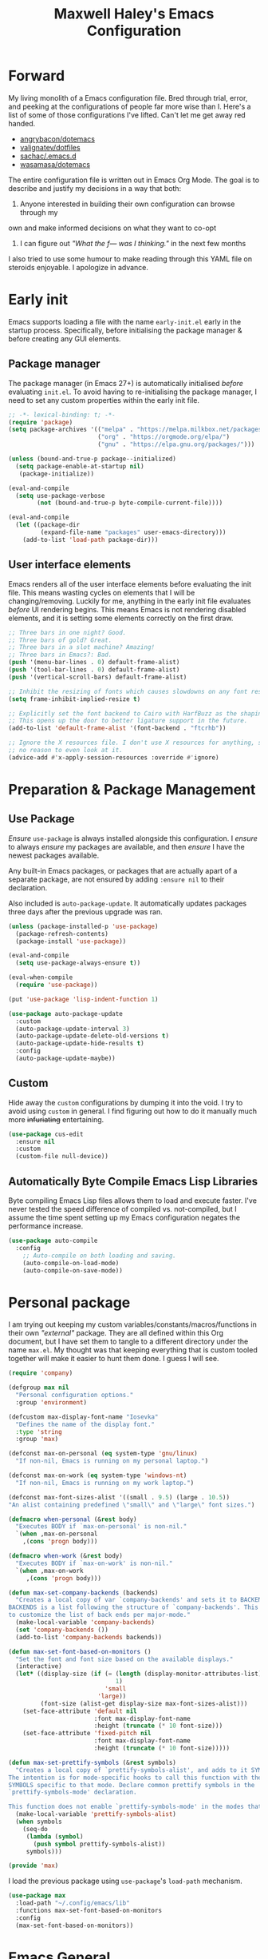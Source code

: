#+TITLE: Maxwell Haley's Emacs Configuration
#+OPTIONS: toc:4 h:4
#+STARTUP: showeverything
#+PROPERTY: header-args:emacs-lisp :tangle yes
#  LocalWords:  Leuven Flycheck modeline keybinds Cliplink ido minibuffer GC ui
#  LocalWords:  iBuffer Dired Magit ELPA MELPA Keybinds Keybind SPC SCP UTF CLI
#  LocalWords:  emacs modeline paren pinky dired magit Magit's LaTeX Flyspell
#  LocalWords:  flyspell lang lsp flycheck imenu ibuffer Avy linter Yasnippet
#  LocalWords:  backend Writegood actioned actioning init Linum GUIs Git's
#  LocalWords:  shatteringly

* Forward
My living monolith of a Emacs configuration file. Bred through trial, error, and
peeking at the configurations of people far more wise than I. Here's a list of
some of those configurations I've lifted. Can't let me get away red handed.

- [[https://github.com/angrybacon/dotemacs][angrybacon/dotemacs]]
- [[https://github.com/valignatev/dotfiles][valignatev/dotfiles]]
- [[https://github.com/sachac/.emacs.d][sachac/.emacs.d]]
- [[https://github.com/wasamasa/dotemacs][wasamasa/dotemacs]]

The entire configuration file is written out in Emacs Org Mode. The goal is to
describe and justify my decisions in a way that both:

1. Anyone interested in building their own configuration can browse through my
own and make informed decisions on what they want to co-opt
2. I can figure out /"What the f--- was I thinking."/ in the next few months

I also tried to use some humour to make reading through this YAML file on
steroids enjoyable. I apologize in advance.

* Early init
Emacs supports loading a file with the name ~early-init.el~ early in the startup
process. Specifically, before initialising the package manager & before creating
any GUI elements.

** Package manager
The package manager (in Emacs 27+) is automatically initialised /before/
evaluating ~init.el~. To avoid having to re-initialising the package manager, I
need to set any custom properties within the early init file.

#+BEGIN_SRC emacs-lisp :tangle early-init.el
  ;; -*- lexical-binding: t; -*-
  (require 'package)
  (setq package-archives '(("melpa" . "https://melpa.milkbox.net/packages/")
                           ("org" . "https://orgmode.org/elpa/")
                           ("gnu" . "https://elpa.gnu.org/packages/")))

  (unless (bound-and-true-p package--initialized)
    (setq package-enable-at-startup nil)
     (package-initialize))

  (eval-and-compile
    (setq use-package-verbose
          (not (bound-and-true-p byte-compile-current-file))))

  (eval-and-compile
    (let ((package-dir
           (expand-file-name "packages" user-emacs-directory)))
      (add-to-list 'load-path package-dir)))
#+END_SRC

** User interface elements
Emacs renders all of the user interface elements before evaluating the init
file. This means wasting cycles on elements that I will be changing/removing.
Luckily for me, anything in the early init file evaluates /before/ UI rendering
begins. This means Emacs is not rendering disabled elements, and it is setting
some elements correctly on the first draw.

#+BEGIN_SRC emacs-lisp :tangle early-init.el
  ;; Three bars in one night? Good.
  ;; Three bars of gold? Great.
  ;; Three bars in a slot machine? Amazing!
  ;; Three bars in Emacs?: Bad.
  (push '(menu-bar-lines . 0) default-frame-alist)
  (push '(tool-bar-lines . 0) default-frame-alist)
  (push '(vertical-scroll-bars) default-frame-alist)

  ;; Inhibit the resizing of fonts which causes slowdowns on any font resizing.
  (setq frame-inhibit-implied-resize t)

  ;; Explicitly set the font backend to Cairo with HarfBuzz as the shaping engine.
  ;; This opens up the door to better ligature support in the future.
  (add-to-list 'default-frame-alist '(font-backend . "ftcrhb"))

  ;; Ignore the X resources file. I don't use X resources for anything, so there's
  ;; no reason to even look at it.
  (advice-add #'x-apply-session-resources :override #'ignore)
#+END_SRC

* Preparation & Package Management
** Use Package
/Ensure/ ~use-package~ is always installed alongside this configuration. I
/ensure/ to always /ensure/ my packages are available, and then /ensure/ I have
the newest packages available.

Any built-in Emacs packages, or packages that are actually apart of a separate
package, are not ensured by adding ~:ensure nil~ to their declaration.

Also included is ~auto-package-update~. It automatically updates packages three
days after the previous upgrade was ran.

#+BEGIN_SRC emacs-lisp
  (unless (package-installed-p 'use-package)
    (package-refresh-contents)
    (package-install 'use-package))

  (eval-and-compile
    (setq use-package-always-ensure t))

  (eval-when-compile
    (require 'use-package))

  (put 'use-package 'lisp-indent-function 1)

  (use-package auto-package-update
    :custom
    (auto-package-update-interval 3)
    (auto-package-update-delete-old-versions t)
    (auto-package-update-hide-results t)
    :config
    (auto-package-update-maybe))
#+END_SRC

** Custom
Hide away the ~custom~ configurations by dumping it into the void. I try to
avoid using ~custom~ in general. I find figuring out how to do it manually much
more +infuriating+ entertaining.

#+BEGIN_SRC emacs-lisp
  (use-package cus-edit
    :ensure nil
    :custom
    (custom-file null-device))
#+END_SRC

** Automatically Byte Compile Emacs Lisp Libraries
Byte compiling Emacs Lisp files allows them to load and execute faster. I've
never tested the speed difference of compiled vs. not-compiled, but I assume the
time spent setting up my Emacs configuration negates the performance increase.

#+BEGIN_SRC emacs-lisp
  (use-package auto-compile
    :config
      ;; Auto-compile on both loading and saving.
      (auto-compile-on-load-mode)
      (auto-compile-on-save-mode))
#+END_SRC

* Personal package
I am trying out keeping my custom variables/constants/macros/functions in their
own /"external"/ package. They are all defined within this Org document, but I
have set them to tangle to a different directory under the name ~max.el~. My
thought was that keeping everything that is custom tooled together will make it
easier to hunt them done. I guess I will see.

#+BEGIN_SRC emacs-lisp :tangle lib/max.el :mkdirp yes
  (require 'company)

  (defgroup max nil
    "Personal configuration options."
    :group 'environment)

  (defcustom max-display-font-name "Iosevka"
    "Defines the name of the display font."
    :type 'string
    :group 'max)

  (defconst max-on-personal (eq system-type 'gnu/linux)
    "If non-nil, Emacs is running on my personal laptop.")

  (defconst max-on-work (eq system-type 'windows-nt)
    "If non-nil, Emacs is running on my work laptop.")

  (defconst max-font-sizes-alist '((small . 9.5) (large . 10.5))
  "An alist containing predefined \"small\" and \"large\" font sizes.")

  (defmacro when-personal (&rest body)
    "Executes BODY if `max-on-personal' is non-nil."
    `(when ,max-on-personal
      ,(cons 'progn body)))

  (defmacro when-work (&rest body)
    "Executes BODY if `max-on-work' is non-nil."
    `(when ,max-on-work
       ,(cons 'progn body)))

  (defun max-set-company-backends (backends)
    "Creates a local copy of var `company-backends' and sets it to BACKENDS.
  BACKENDS is a list following the structure of `company-backends'. This allows me
  to customize the list of back ends per major-mode."
    (make-local-variable 'company-backends)
    (set 'company-backends ())
    (add-to-list 'company-backends backends))

  (defun max-set-font-based-on-monitors ()
    "Set the font and font size based on the available displays."
    (interactive)
    (let* ((display-size (if (= (length (display-monitor-attributes-list))
                                1)
                             'small
                           'large))
           (font-size (alist-get display-size max-font-sizes-alist)))
      (set-face-attribute 'default nil
                          :font max-display-font-name
                          :height (truncate (* 10 font-size)))
      (set-face-attribute 'fixed-pitch nil
                          :font max-display-font-name
                          :height (truncate (* 10 font-size)))))

  (defun max-set-prettify-symbols (&rest symbols)
    "Creates a local copy of `prettify-symbols-alist', and adds to it SYMBOLS.
  The intention is for mode-specific hooks to call this function with the set of
  SYMBOLS specific to that mode. Declare common prettify symbols in the
  `prettify-symbols-mode' declaration.

  This function does not enable `prettify-symbols-mode' in the modes that call it."
    (make-local-variable 'prettify-symbols-alist)
    (when symbols
      (seq-do
       (lambda (symbol)
         (push symbol prettify-symbols-alist))
       symbols)))

  (provide 'max)
#+END_SRC

I load the previous package using ~use-package~'s ~load-path~ mechanism.

#+BEGIN_SRC emacs-lisp
  (use-package max
    :load-path "~/.config/emacs/lib"
    :functions max-set-font-based-on-monitors
    :config
    (max-set-font-based-on-monitors))
#+END_SRC

* Emacs General
** Essentials
Emacs comes with a large set of defaults designed to make adoption simple for
new users. Once you get a hang of Emacs, some of these defaults can feel like
they get in the way or are unnecessary. There are also some settings that are
not set by default to avoid confusing new users. And like the set defaults, some
of them may be useful once you are more familiar with Emacs.

#+BEGIN_SRC emacs-lisp
  (use-package emacs
    :ensure nil
    :bind (([f5] . max/reload-emacs-configuration)
           ([f6] . max/open-emacs-configuration))
    :init
    ;; Set email based on current operating system.
    (if (eq system-type 'windows-nt)
        (setq user-mail-address "maxwell.haley@hrsdc-rhdcc.gc.ca")
      (setq user-mail-address "maxwell.r.haley@gmail.com"))

    :config
    (defun max/reload-emacs-configuration ()
      (interactive)
      (load-file (concat user-emacs-directory "init.el")))

    (defun max/open-emacs-configuration ()
      "Open ~config.org~, my literate Emacs configuration file.
  If the file is already open in another buffer, switch to that buffer."
      (interactive)
      (find-file (concat user-emacs-directory "config.org")))

    ;; Force syntax highlighting for all supported major modes.
    (global-font-lock-mode t)

    ;; Disable tooltip popups.
    (tooltip-mode -1)

    ;; Change the "Yes or No" prompt to just be "y or n".
    (defalias 'yes-or-no-p 'y-or-n-p)

    ;; Disable font compacting on GC when on Windows. Trades off removing
    ;; some lag for increased memory usage.
    (when (eq system-type 'windows-nt)
      (setq inhibit-compacting-font-caches t))

    :custom
    (use-full-name "Maxwell R. Haley")
    ;; Disable the startup screen & message.
    (inhibit-startup-screen t)

    ;; Disable the bell that makes me feel shame every time it lets me
    ;; know I fumbled a keystroke. Worse, its almost like hearing the
    ;; bell guarantees the next few strokes will also be fumbled
    ;; resulting in more bells. Disable this existential horror please.
    (ring-bell-function 'ignore)          ;*ding-ding* SHAME. *ding-ding* SHAME.

    ;;	Show keystrokes after 0.1 seconds. Any longer and the panic sets in.
    (echo-keystrokes 0.01)

    ;; Do not show a dialog box when mouse commands result in a question
    ;; being asked. I actively avoid using the mouse, and accidently
    ;; triggering a popup is very frustrating.
    (use-dialog-box t)

    ;; Use spaces instead of tabs. And when tabs are seen, limit them to two
    ;; characters.
    (indent-tabs-mode nil)
    (tab-width 2)

    ;; Use UTF-8 encoding, because this is ${CURRENT_YEAR}.
    (locale-coding-system 'utf-8)

    ;; Always load the newest version of a file.
    (load-prefer-newer t)

    (x-underline-at-descent-line t "
  Underline a word at the decent point (the lowest point of a character like 'g'
  or 'y')."))
#+END_SRC

#+BEGIN_SRC emacs-lisp
  (use-package simple
    :ensure nil
    :config
    ;; Show column numbers on the modeline.
    (column-number-mode)

    ;; Show the size of the current buffer in the modeline.
    (size-indication-mode)

    ;; Visually wrap lines when the characters are too close to the fringe.
    (global-visual-line-mode 1)
    :custom
    ;; If the cursor is on the end of a line, stay on the end of the line when
    ;; moving to the next or previous line.
    (track-eol t)

    ;; Always show the current line number and column number
    ;; in the buffer. When both enabled, they appear like this:
    ;; ~~~
    ;; (line, col)
    ;; ~~~
    (line-number-mode t)
    (column-number-mode t)

    ;; Adds some curly arrows to help show which lines are being effected by
    ;; visual line wrapping.
    (visual-line-fringe-indicators '(left-curly-arrow right-curly-arrow)))
#+END_SRC

Which-key is a fantastic package for folks new to Emacs, experienced with Emacs,
and in-between. After entering a partial key sequence, it displays all
additional keys that one can press and what function/prefix it will invoke.

#+BEGIN_SRC emacs-lisp
  (use-package which-key
    :hook (after-init . which-key-mode)
    :config
    ;; Prefixes bound by `use-package' do not generate nice prefix names, so I
    ;; need to declare them manually.
    (which-key-add-key-based-replacements
      "<leader> c" '("flyspell prefix" . "Flyspell keys")
      "<leader> w" '("evil-window prefix" . "Evil window keys"))
    :custom
    (which-key-idle-delay 0.5 "
  Only wait half a second before displaying the popup.")
    (which-key-enable-extended-define-key t "
  Extend the define-key symbol to support which-key."))
#+END_SRC

Automatically decompress archives when reading, and then compress again when
writing.

#+BEGIN_SRC emacs-lisp
  (use-package jka-cmpr-hook
    :ensure nil
    :config
    (auto-compression-mode t))
#+END_SRC

Enable the Garbage Collector Magic Hack. This will kick in the built in GC
whenever the system is idle,

#+BEGIN_SRC emacs-lisp
  (use-package gcmh
    :ensure t
    :init
    (gcmh-mode 1))
#+END_SRC

** Files
Of course, the core purpose of a file editor is to edit files. And whenever I
edit a file, the next logical step is to save that file. Emacs has plenty of
built in saving functionality, as well as the ability to make plenty of backups
in case you forgot to save.

#+BEGIN_SRC emacs-lisp
  (use-package files
    :ensure nil
    :hook
    ;; Always delete trailing whitespace when saving a file.
    (before-save . delete-trailing-whitespace)

    ;; Automatically save buffers when losing focus, or when a frame is deleted.
    (focus-out-hook . save-some-buffers)
    (delete-frame-functions . save-some-buffers)

    :custom
    ;; Emacs auto-backups files, which is great. But, it dumps them in the current
    ;; directory, which is terrible. Instead, dump them into ~.emacs.d/~.
    (backup-directory-alist `(("." . ,(expand-file-name "backups" user-emacs-directory))))

    ;; I don't want to have my hard drive littered with backups, so I set Emacs to
    ;; only keep up to three backup versions. I also don't want to have a nag every
    ;; time it wants to delete a backup. I also include version controlled files,
    ;; just in case.
    (version-control t)
    (kept-old-versions 2)
    (delete-old-versions t)
    (vc-make-backup-files t)

    ;; Always include a trailing newline at the end of a file.
    (require-final-newline t)
    (delete-trailing-lines nil))
#+END_SRC

It is also useful to automatically refresh buffers. That is: If the content of a
buffer changes (such as a file changing on disk), then redraw the buffer. I also
set it to refresh non-file buffers (such as Dired buffers), and to suppress the
nag.

#+BEGIN_SRC emacs-lisp
  (use-package autorevert
    :ensure nil
    :config
    (global-auto-revert-mode t)
    :custom
    (global-auto-revert-non-file-buffers t)
    (auto-revert-verbose nil))
#+END_SRC

I also want to backup all of the commands I've used, so I can re-invoke them in
later sessions. Command history is essential for any command based environment.

#+BEGIN_SRC emacs-lisp
  (use-package savehist
    :ensure nil
    :config
    (savehist-mode)
    :custom
    ;; Save all minibuffer histories
    (savehist-save-minibuffer-history t)
    ;; Set the file location for storing minibuffer history
    (savehist-file (expand-file-name "savehist" user-emacs-directory))
    ;; Include the kill-ring, search-ring, and regexp-search-ring to the
    ;; history file.
    (savehist-additional-variables '(kill-ring
                                     search-ring
                                     regexp-search-ring)))
#+END_SRC

Tramp let's me use Emacs to edit remote files. For example, changing a Docker
compose file from the comfort of my local machine. I default to editing over SSH
instead of using SCP. [[https://www.emacswiki.org/emacs/TrampMode#toc12][I also need to override the shell prompt pattern to
prevent Tramp from hanging.]]

#+BEGIN_SRC emacs-lisp
  (use-package tramp
    :ensure nil
    :custom
    (tramp-default-method "ssh" "SSH is faster than SCP.")
    (tramp-shell-prompt-pattern "\\(?:^\\|\r\\)[^]#$%>\n]*#?[]#$%>].* *\\(^[\\[[0-9;]*[a-zA-Z] *\\)*"
                                "Not having this pattern set causes Tramp to hang on connection."))
#+END_SRC

** Graphical User Interface
Undo/Redo window layouts using ~C-c <left>~ and ~C-c <right>~. Lets me fix
accidental destruction the layout of windows and buffers.

#+BEGIN_SRC emacs-lisp
  (use-package winner
    :ensure nil
    :config
    (winner-mode 1))
#+END_SRC

** Editor
*** Character Encoding & General Formatting
Use UTF-8 encoding everywhere. I rarely run Emacs in a terminal, and even then
my terminal of choice also supports UTF-8. No reason to not enable.

#+BEGIN_SRC emacs-lisp
  (use-package mule
    :ensure nil
    :config
    (set-terminal-coding-system 'utf-8)
    (set-keyboard-coding-system 'utf-8)
    (set-selection-coding-system 'utf-8)
    (prefer-coding-system 'utf-8)

    :custom
    (sentence-end-double-space nil))
#+END_SRC

*** Colour Theme
I have been obsessing with the [[https://gitlab.com/dj_goku/modus-themes][Modus Operandi]] theme. I love the focus on
accessibility. It also is not overly busy as far as colours go, but it is also
not visually boring.

#+BEGIN_SRC emacs-lisp
  (use-package modus-operandi-theme
    :config
    ;; Load the theme unless running without an interactive terminal.
    (unless noninteractive
      (load-theme 'modus-operandi t))
    :custom
    (modus-operandi-theme-org-blocks 'greyscale)
    (modus-operandi-theme-section-headings t)
    (modus-operandi-theme-scale-headings t)
    (modus-operandi-theme-visible-fringe t)
    (modus-operandi-theme-slanted-constructs t)
    (modus-operandi-theme-bold-constructs t))
#+END_SRC

*** Highlighting & Pair Matching
Highlight the row the cursor is currently on.

#+BEGIN_SRC emacs-lisp
  (use-package hl-line
    :config
    (global-hl-line-mode))
#+END_SRC

When the cursor is over a parenthesis, highlight all of the content between that
parenthesis and it's matching opening/closing parenthesis. This is useful when
working with Lisp, but I have found it helpful in other situations as well. So I
set it globally.

#+BEGIN_SRC emacs-lisp
  (use-package paren
    :config
    (show-paren-mode)

    (defun max/toggle-show-paren-style ()
      "Toggle between the \"expression\" and \"parenthesis\" `show-paren-mode' style."
      (interactive)
      (cond ((eq show-paren-style 'expression)
             (setq show-paren-style 'parenthesis))
            ((eq show-paren-style 'parenthesis)
             (setq show-paren-style 'expression))))
    :custom
    ;; By default, highlight the entire expression between the two parens.
    (show-paren-style 'expression)
    ;; No delay between putting the cursor on a paren, and highlighting.
    (show-paren-delay 0))
#+END_SRC

Automatically insert a closing symbol after entering an opening symbol (paren.,
bracket, brace, etc.). The closing symbol is after the point of the cursor, so I
can keep typing without having to adjust to the newly entered text.

#+BEGIN_SRC emacs-lisp
  (use-package elec-pair
    :config
    (electric-pair-mode))
#+END_SRC

*** Doom Modeline
A """minimalist""" modeline. It's minimalist, so that justifies satisfying my
need for fancy colours and icons everywhere I look so I can keep my ADD rattled
brain distracted while the rest of me tries to do real work.

#+BEGIN_SRC emacs-lisp
  (use-package doom-modeline
    :hook (after-init . doom-modeline-mode)
    :custom
    ;; Forcefully enable icons in the modeline. This is necessary when running
    ;; Emacs as a daemon.
    (doom-modeline-icon t))

  (use-package all-the-icons)
#+END_SRC

*** Relative Line Numbering
Vim's /relative line numbers/ was an invaluable feature that made using Vim's
input style simple. It makes taking advantage of multi-line motions or edits
simple for someone like me who is terrible at on the fly mental math.

I previously used the [[https://github.com/coldnew/linum-relative][linum-relative]] package for relative line numbering. Now, I
use the ~display-line-numbers~ package that comes with Emacs 26+. Linum had
major performance problems when working on large files, including this one. I
actually disabled ~linum-mode~ in all Org files because it became such a
problem. These performance issues went away after switching to
~display-line-numbers~.

I used to display line numbers in all buffers, but recently I have changed to
only displaying them in buffers for programming languages. My reasoning was:

1. I do not find line numbers useful in most non-programming contexts.
2. I do not find line numbers aesthetically pleasing in non-text editing buffers
   (e.g., Org's agenda, EWW, Info, etc.)
3. There is still a /bit/ of a performance hit. I found it most noticeable in
   buffers where lines may be rapidly scrolling by (e.g., compile, (e)shell).

#+BEGIN_SRC emacs-lisp
  (use-package display-line-numbers
    :ensure nil
    :hook prog-mode
    :config
    (display-line-numbers-mode)
    :custom
    ;; Display line numbers relative to the line with the pointer.
    (display-line-numbers-type 'relative)
    ;; Never decrease the width of the line number bar.
    (display-line-numbers-grow-only t)
    ;; Make the starting width of the line number bar equal to the width of the
    ;; greatest line number.
    (display-line-numbers-width-start t)
    ;; When narrowing a buffer, display the true line number and not the line
    ;; relative to the narrowed buffer.
    (display-line-numbers-widen t))
#+END_SRC

*** Fill column indicator
The /fill column indicator/ draws a character down a particular column to
visually indicate where a certain column begins. This is useful if you are
following the 80 column rule, or following a style guide that requires keeping
to a specific number of characters per line.

As with displaying line numbers, I now only enable the fill column indicator on
programming related buffers. In most non-programming text editing contexts
visualising the fill column is not handy. I find it useful to know when I am
about to brush against the fill column when programming, since that will require
me to manually choose where to break to a new line. When just writing (such as
in most of this file), I just let ~M-q~ do its thing a majority of the time.

The fill column is also never useful to me in non-text editing buffers.

#+BEGIN_SRC emacs-lisp
  (use-package display-fill-column-indicator
    :ensure nil
    :hook prog-mode
    :config
    (display-fill-column-indicator-mode)
    :custom
    ;; Set the column where automatic line-wrapping should begin.
    (fill-column 80)
    ;; Draw the indicator.
    (display-fill-column-indicator t)
    ;; Draw the indicator at the column indicated by the ~fill-column~ variable.
    (display-fill-column-indicator-column t))
#+END_SRC

*** Smooth Scrolling
Leaves just a bit of room at the bottom and top of the window when scrolling.
Something about it just feels so right. Uses the [[https://github.com/aspiers/smooth-scrolling][smooth-scrolling package]].

#+BEGIN_SRC emacs-lisp
  (use-package smooth-scrolling
    :config
    (smooth-scrolling-mode 1))
#+END_SRC

*** Expand Region
#+BEGIN_SRC emacs-lisp
  (use-package expand-region
    :bind ("<leader> =" . #'er/expand-region))
#+END_SRC

*** Edit Indirect
[[https://github.com/Fanael/edit-indirect][Edit Indirect]] allows the user to open any region in a separate buffer, edit it,
then commit those changes back to the original buffer. It is similar to Org
Mode's ability to open source or quote blocks in their own buffer.

This is super useful when I am editing a single function, or writing a single
paragraph. I can make changes in a buffer independent of what surrounds it. I
can also make destructive changes without worrying about accidental changing
something outside of my scope.

#+BEGIN_SRC emacs-lisp
  (use-package edit-indirect
    :bind (("<leader> \"" . #'edit-indirect-region)
           :map edit-indirect-mode-map
           ("<localleader> s" . #'edit-indirect-save)
           ("<localleader> '" . #'edit-indirect-commit)
           ("<localleader> c" . #'edit-indirect-commit)
           ("<localleader> k" . #'edit-indirect-abort)))
#+END_SRC

* Evil
#+BEGIN_SRC emacs-lisp
  (use-package evil
    :bind (("s-u" . universal-argument)
           ("<leader> b" . ido-switch-buffer)
           ("<leader> e" . eval-last-sexp)
           ("<leader> f" . find-file)
           ("<leader> s" . save-buffer)
           ("<leader> h" . help-command))
    :bind-keymap ("<leader> w" . evil-window-map)
    :commands (evil-mode evil-set-leader)
    :defines org-src-mode-map
    :hook (after-init . evil-mode)
    :config
    (evil-set-leader 'motion (kbd "SPC") nil)
    (evil-set-leader 'motion (kbd ",") t)
    :custom
    (evil-want-C-u-scroll t "Treat C-u the same as Vim.")

    (evil-want-keybinding nil "
  Do not load evil-keybindings. This is handled by evil-collection."))
#+END_SRC

~evil-collection~ attempts to fill the space between "just installed evil-mode"
and "rebound every single key to properly fit evil-mode". it attempts to create
a consistent key bind experience across all modes, including some third-party
modes.

#+BEGIN_SRC emacs-lisp
  (use-package evil-collection
    :after evil
    :init
    (evil-collection-init)
    :custom
    (evil-collection-company-use-tng nil))
#+END_SRC

* Ace
#+BEGIN_SRC emacs-lisp
  (use-package ace-link
    :config
    (ace-link-setup-default (kbd "<localleader> o")))
#+END_SRC

* Completion
** Company
[[http://company-mode.github.io/][Company]] is a framework for text insertion completion. For example, automatically
completing function invocations while typing them out. Or suggesting words while
editing prose.

 #+BEGIN_SRC emacs-lisp
   (use-package company
     :demand
     :bind (:map company-active-map
                 ("C-d"       . company-show-doc-buffer)
                 ("<tab>"     . company-select-next)
                 ("<backtab>" . company-select-previous)
                 ("<ret>"     . nil)
                 ;; First stroke of C-n,p completes any missing, common characters.
                 ;; Second stroke moves up/down the list of completions.
                 ("C-n" . (lambda () (interactive)
                            (company-complete-common-or-cycle 1)))
                 ("C-p" . (lambda () (interactive)
                            (company-complete-common-or-cycle -1))))
     :config
     (global-company-mode)
     :custom
     (company-minimum-prefix-length 2 "
   Require two characters before starting completion.")

     (company-idle-delay 0.25 "
   Begin showing completions after a 0.25 second delay.")

     (company-backends '((company-files
                          company-keywords
                          company-capf
                          company-yasnippet)
                         '(company-abbrev company-dabbrev))
                       "
   Define the default completion engines.")

     (company-transformers '(company-sort-by-backend-importance
                             company-sort-prefer-same-case-prefix
                             company-sort-by-occurrence) "
   Define transformers that alter the order of completion candidates.")

     (company-selection-wrap-around t "
   Jump to the beginning/end of the list after reaching to beginning/end of the list.")

     (company-auto-complete-chars nil "
   Not interested in triggering auto-completion at any point.")

     (company-tooltip-align-annotations t "Right align annotations.")

     (company-dabbrev-other-buffers nil "
   Do not scan other buffers for suggestions. When a lot of buffers are open, this
   can cause noticeable slowdowns.")

     (company-dabbrev-downcase nil "
   Do not downcase any completion candidates.")

     (company-dabbrev-ignore-case nil"
   Ensure the prefix is case-sensitive."))

   (use-package company-posframe
     :after company
     :config
     (company-posframe-mode))
#+END_SRC

** Yasnippet
[[http://joaotavora.github.io/yasnippet/][Yasnippet]] is a template system that enables expanding keywords into text or code
snippets. For example, entering ~emacs-lisp_~ and hitting ~<tab>~ expands into a
full ~BLOCK_SRC~ element with the language set to ~emacs-lisp~.

 #+BEGIN_SRC emacs-lisp
   (use-package yasnippet
     :config
     (yas-global-mode))

   (use-package yasnippet-snippets
     :after yasnippet)
#+END_SRC

* ido
[[https://www.emacswiki.org/emacs/InteractivelyDoThings][Ido]] (Interactively Do Things) is a built-in minor mode that provides
"interactive" text entry. This mostly means the minibuffer will filter away all
entries that could not match your input without having to hit ~TAB~ each time.

#+BEGIN_SRC emacs-lisp
  (use-package ido
    :ensure nil
    :functions ido-everywhere
    :config
    (ido-mode)
    (ido-everywhere)

    :custom
    ;; If nothing matching, look for the sequence elsewhere in an entry.
    (ido-enable-flex-matching t ))
#+END_SRC

I do not like the default in-line display used by ido. [[https://github.com/creichert/ido-vertical-mode.el][Ido-vertical-mode]] reads
better to me, displaying all entries in a single column.

I would prefer something grid-like, such as [[https://github.com/larkery/ido-grid-mode.el][ido-grid-mode]], but I have found it
slows down Emacs too much.

#+BEGIN_SRC emacs-lisp
  (use-package ido-vertical-mode
     :after ido
     :config
     (ido-vertical-mode)
     :custom
     (ido-vertical-define-keys 'C-n-and-C-p-only "Use C-n/C-p to move selection."))
#+END_SRC

Ido-everywhere unfortunately does not apply everywhere. To get Ido completion
nearly everywhere, I use the [[https://github.com/DarwinAwardWinner/ido-completing-read-plus][ido-completing-read+]] package. Assisting is the
[[https://github.com/DarwinAwardWinner/crm-custom][crm-custom]] package that allows Ido completion in functions that can take in
multiple inputs.

To supplement anything else that doesn't get Ido completion, I enable the
built-in ~icomplete~ mode.

#+BEGIN_SRC emacs-lisp
  (use-package ido-completing-read+
    :ensure t
    :after ido
    :config
    (ido-ubiquitous-mode))

  (use-package crm-custom
    :ensure t
    :after ido-completing-read+
    :config
    (crm-custom-mode))

  (use-package icomplete
    :after ido-completing-read+
    :config
    (icomplete-mode))
#+END_SRC

* iBuffer
Managing buffers can be a bit of a pain in Emacs. iBuffer is a great tool for
lessening that pain. It is a much better interface for buffer management that
the default ~list-buffers~ interface.

#+BEGIN_SRC emacs-lisp
  (use-package ibuffer
    :ensure nil
    :bind ("<leader> B b" . ibuffer))
#+END_SRC

* Dired-X
Dired-X is the extended version of the Emacs file manager Dired. I'll be honest,
I do not use Dired-X often. If I need to read a file, I'd rather use the
~fine-file~ command and navigate my file system using a path. For all file
system level operations, I would much rather switch to my shell. My Dired-X
usage is if I need to open a file and I've forgotten the name and need a list of
files/directories. And even then, it's only if I feel pressed for time, or if a
coworker is over my shoulder.

The keybinds are only for vim-like navigation. Nothing special exists outside of
those.

I customise the layout of the file system. Dired takes in standard ~ls~ flags,
which is really nice.

| Switch                    | Description                                         |
|---------------------------+-----------------------------------------------------|
| -k                        | Default to 1024-byte blocks for disk usage.         |
| -a                        | Do not ignore entries starting with ~.~.            |
| -B                        | Do not list implied entries ending with =~=.        |
| -h                        | Use human readable file sizes (1G instead of 1024). |
| -l                        | Use a long listing format.                          |
| --group-directories-first | Show directories at the top of the listing.         |

#+BEGIN_SRC emacs-lisp
  (use-package dired
    :ensure nil
    :bind ("<leader> B d" . dired)
    :custom
    ;; ~ls~ switches passed to Dired.
    (dired-listing-switches "-kaBhl --group-directories-first")

    ;; Recursively delete and copy directories.
    (dired-recursive-deletes t)
    (dired-recursive-copies t)
    (dired-dwim-target t "
  Guess the default target directory instead of prompting."))
#+END_SRC

~diredfl~ adds additional font lock rules to Dired. Modus supports it, and I find
its choice of colours pleasing, so I enable ~diredfl~.

#+BEGIN_SRC emacs-lisp
  (use-package diredfl
    :after dired
    :config
    (diredfl-global-mode))
#+END_SRC

* Magit
Every Git-but-it-is-a-GUI application I have tried has been disappointing,
except for Magit. I think this is because other applications act as a simple
graphical wrapper around the Git. They hide away some complexities that Git has
and try to smooth down the rough edges. But the result always feels
half-complete and more like Git with training wheels. I have seen Git GUIs omit
information that I would think is crucial for end-users. Like whether or not
they are in a merge conflict state.

Magit on the other hand is not just a wrapper. It is a full fledged interface
that exposes all of Git's functionality within Emacs. It is not hiding anything,
or trying to stop you from shooting yourself in the foot. I find it as good if
not better than the Git CLI.

On Windows, I do not use Magit as my primary Git interface. The Git CLI on
Windows is /so slow it physically hurts/. Emacs on Windows /even slower and more
painful/. Combine the two, and you have /distilled agony/. Slap on an
"enterprise-grade" anti-virus and Magit becomes nearly unusable. So what I do is
not use Magit directly, but still use some of its features when working. My
typical flow is using Eshell to invoke Git for just about every operation. Where
I do use Magit is any time Git invokes ~EDITOR~ (which will open up a Magit
commit/interactive rebase buffer). I also use Magit in situations where Eshell
does not display Git's output correctly. ~git diff~ and ~git log~ just dump the
output to the terminal since Eshell is a dumb terminal with no pager. So I
invoke Magit to view diffs and logs.

Since I have two separate use cases for Magit, I have two separate declarations.
One for my person machines (Linux), and one for my work machine (Windows).

#+BEGIN_SRC emacs-lisp
  (use-package magit
    ;; Only parse this declaration if I am on my personal machine.
    :if max-on-personal
    :bind ("<leader> g" . magit)
    :custom
    (magit-completing-read-function 'magit-ido-completing-read "Use Ido completion."))

  (use-package magit
    ;; Only parse this declaration if I am on my work machine.
    :if max-on-work
    ;; Emacs loads Magit whenever one of the three following commands are invoked.
    ;; These commands are bound to keys elsewhere.
    :commands (magit-commit magit-log magit-diff)
    :custom
    (magit-completing-read-function 'magit-ido-completing-read "Use Ido completion."))

  (use-package evil-magit
    :after magit)
#+END_SRC

* Spellchecking
I use Emacs for writing documents on a regular basis. Usually this means an
~org~ or Markdown file, but this could also be LaTeX files. I also this also
could be comments within source code. Lastly, I like to draft emails within
Emacs. This means I need spellchecking on the fly within Emacs to keep my
documents professional. Flyspell is /the/ package for spell checking in Emacs. I
use ~flyspell-correct~ package to simplify correcting mistakes, and for the
~ido~ interface.

I also use ~auto-dictionary~ to automatically switch between dictionaries. I
need this occasionally to go between English and French documents.

#+BEGIN_SRC emacs-lisp
  (use-package flyspell
    :ensure nil
    :hook
    ;; Auto-start flyspell within Markdown, Org-mode, TeX, and Git Commit modes.
    ;; Flyspell will scan the entire buffer to check for spelling mistakes.
    ((markdown-mode org-mode latex-mode git-commit-mode) . flyspell-mode)

    ;; Auto-start flyspell inside programming modes. In this case, Flyspell will
    ;; only scan comments and strings within the buffer to check for spelling
    ;; mistakes.
    (prog-mode . flyspell-prog-mode)
    :custom
    (flyspell-issue-welcome-flag nil "
  Do not show the welcome message when Flyspell starts.")

    (flyspell-issue-message-flag nil "
  Do not show any messages when checking words."))

  (use-package flyspell-correct
    :after flyspell
    :bind (("<leader> c c" . flyspell-correct-wrapper)
           ("<leader> c n" . flyspell-goto-next-error)))

  (use-package flyspell-correct-ido
    :ensure nil
    :after flyspell-correct
    :custom
    (flyspell-correct-interface #'flyspell-correct-ido "
  Explicitly set flyspell-correct to use the ido interface."))

  (use-package auto-dictionary
    :hook (flyspell-mode . auto-dictionary-mode))
#+END_SRC

* Programming
A little known fact. Occasionally, I use Emacs to program. Outrageous I know,
but it's true.

** Language Server
For any language I use, I try to leverage a Language Server if available. Using
a lang server simplifies the setup, and allows me to share one server
configuration across multiple editors. As long as the functionality is in the
server, I can guarantee it will be available in every editor I use. If no lang.
server is available, or if there is some functionality not available in the
lang. server, I will fall back to some sort of ~lang-mode~ package. Using both
is also a valid option, as long as they do not conflict or result in displaying
some chunks of information twice.

#+BEGIN_SRC emacs-lisp
  (use-package lsp-mode
    :hook (((java-mode dockerfile-mode go-mode) . lsp)
           (lsp-mode . lsp-enable-which-key-integration))
    :bind-keymap ("<localleader> l" . lsp-command-map)
    :custom
    (read-process-output-max (* 1024 1024))
    (lsp-idle-delay 0.500))
#+END_SRC

*** LSP UI
~lsp-ui~ gives much higher-level interactions with ~lsp-mode~:

- Doc :: Fetch documentation and display it in a popup buffer.
- Flycheck :: LSP interactions via Flycheck, like outputting the full list and
              navigating between info/warnings/errors.
- iMenu :: LSP interaction via ~imenu~.
- Peek :: Enable peeking & jumping to definitions.
- Sideline :: Display LSP actions and Flycheck output on the right-hand side of
              the buffer.

I deliberately disable the Doc functionality, as I find it intrusive. It also
sometimes renders with an incorrect size. Instead, I have a key binding to
enable/disable the Doc. The same goes for the ~imenu~ buffer.

I change the face for the peek references to match the Leuven ~org-block~
colours.

The Sideline is a feature that I used to also disable, but after tweaking it a
bit and removing the symbol information I find it very handy. The few tweaks I
make are changing the face to match the ~ol1~ face from Leuven theme, and adding
a prefix to the code actions panel. The only issue I still have with it is the
Flycheck diagnostic information for /info/ showing up as a hideously bright
green.

#+BEGIN_SRC emacs-lisp
  (use-package lsp-ui
    :after lsp
    :hook (lsp . lsp-ui-mode)
    :config
    (defun max/toggle-lsp-ui-doc ()
      "Toggle the UI Doc"
      (interactive)
      (if (lsp-ui-doc--visible-p)
          (lsp-ui-doc-hide)
        (lsp-ui-doc-show)))

    (defun max/toggle-lsp-ui-imenu ()
      "Toggle the ~lsp-ui~ ~imenu~ buffer."
      (interactive)
      (if (get-buffer "*lsp-ui-imenu*")
          (kill-buffer "*lsp-ui-imenu*")
        (lsp-ui-imenu)))

    :custom
    (lsp-ui-sideline-enable t)
    (lsp-ui-sideline-ignore-duplicate t)
    (lsp-ui-flycheck-enable t)
    (lsp-ui-doc-enable nil) ; Disable the Docs by default

    :custom-face
    (lsp-ui-sideline-code-action ((t (
                                      :foreground "#3C3C3C"
                                      :background "#F0F0F0"))))

    (lsp-ui-peek-peek ((t (:background "#FFFFE0"))))
    (lsp-ui-peek-list ((t (:background "#FFFFE0"))))
    (lsp-ui-peek-filename ((t (
                               :foreground "#4183C4"
                               :background nil))))
    (lsp-ui-peek-highlight ((t (
                                :background "#F6FECD"
                                :slant italic))))
    (lsp-ui-peek-selection ((t (
                                :foreground "#333333"
                                :background "#F6FECD"))))
    (lsp-ui-peek-header ((t (
                             :underline "#A7A6AA"
                             :foreground "#555555"
                             :background "#E2E1D5"))))
    (lsp-ui-peek-footer ((t (
                             :underline "#A7A6AA"
                             :foreground "#555555"
                             :background "#E2E1D5")))))
#+END_SRC

** Flycheck
[[https://www.flycheck.org/en/latest/][Flycheck]] is a fantastic syntax checker and linter for Emacs. It has support for
most major programming languages (mostly) out-of-the-box, and ~lsp-mode~ has
built in support for Flycheck.

#+BEGIN_SRC emacs-lisp
  (use-package flycheck
    :hook (prog-mode . flycheck-mode)
    :custom
    ;; Disable flycheck on checkdoc
    (flycheck-emacs-lisp-initialize-packages t)
    (flycheck-disabled-checkers '(emacs-lisp-checkdoc)))
#+END_SRC

** Compilation Buffer
The compilation buffer is a dumb terminal, which means it does not attempt to
escape ANSI codes. This result is cluttering the buffer with the ANSI colour
codes. Emacs can handle these colour codes, but it requires applying a function
against the entire buffers output.

#+BEGIN_SRC emacs-lisp
  (use-package compile
    :ensure nil
    :bind ("C-<f11>" . compile)
    :hook (compilation-filter . max-colorize-compilation-buffer)
    :commands ansi-color-apply-on-region
    :init
    (defun max-colorize-compilation-buffer ()
      (require 'ansi-color)
      (read-only-mode)
      (ansi-color-apply-on-region compilation-filter-start (point))))
#+END_SRC

** Programming & Markup Languages
The following are specific configurations for individual programming and markup
languages.

*** Docker
~~~
npm install --global dockerfile-language-server-nodejs
~~~

#+BEGIN_SRC emacs-lisp
      (use-package dockerfile-mode
        :mode (("Dockerfile\\'" . dockerfile-mode)))
#+END_SRC

*** Clojure
#+BEGIN_SRC emacs-lisp
  (use-package clojure-mode
    :mode ("\\.cl\\'" . clojure-mode)
    :hook max-clojure-mode-hook
    :init
    (defun max-clojure-mode-hook ()
      (make-local-variable 'company-backends)
      (set 'company-backends ())
      (add-to-list 'company-backends '(company-capf
                                       company-yasnippet
                                       company-files
                                       company-dabbrev-code))))

  (use-package cider
    :after clojure-mode)
#+END_SRC

*** Emacs Lisp
Elisp makes the (Emacs) world go round. Making your Elisp editing experience as
comfortable as possible is a must. Being able to whip around functions and
evaluate arbitrary code is a fabulous (and dangerous) power to wield.

#+BEGIN_SRC emacs-lisp
  (use-package elisp-mode
    :ensure nil
    :mode ("\\.el\\'" . emacs-lisp-mode)
    :interpreter ("emacs" . emacs-lisp-mode)
    :commands emacs-lisp-mode
    :hook (emacs-lisp-mode . max/elisp-mode-hook)
    :init
    (defun max/elisp-mode-hook ()
      (make-local-variable 'company-backends)
      (set 'company-backends ())
      (add-to-list 'company-backends '(company-capf
                                       company-yasnippet
                                       company-files
                                       company-dabbrev-code))))
#+END_SRC

IELM is an inferior Emacs Lisp mode that acts as a REPL for Elisp. REPL-driven
development for Lisp dialects is incredibly popular, and I want to hang with the
cool kids.

#+BEGIN_SRC emacs-lisp
  (use-package ielm
    :ensure nil
    :commands ielm
    :hook (ielm-mode . turn-on-eldoc-mode))
#+END_SRC

[[https://github.com/abo-abo/lispy][Lispy]] is a fantastic library that makes editing Elisp code so easy, even I can
do it. It provides interactions that are /"safe"/. That is to say, do not result
in non-executable Elisp. For example: deleting a line without dropping a
trailing parenthesis so the code is still valid. Another interaction includes
barfage and slurpage.

#+BEGIN_SRC emacs-lisp
  (use-package lispy
    :hook (emacs-lisp-mode . lispy-mode))
#+END_SRC

Edebug is a source-level debugger for Elisp, same as you would find in any
fancy, 21st century IDE. But instead of needing a headless Eclipse instance, you
just need Emacs.

#+BEGIN_SRC emacs-lisp
  (use-package edebug
    :ensure nil
    :commands edebug-defun
    :custom
    ;; Automatically to evaluate instrumentation required for Edebug.
    (edebug-all-defs t)
    ;; Display a trace of function calls in an external buffer.
    (edebug-trace t))
#+END_SRC

*** Golang
~~~
go get gopls
~~~

#+BEGIN_SRC emacs-lisp
  (use-package go-mode
    :mode "\\.go\\'"
    :custom
    ;; Run goimports before saving a file
    (gofmt-command "goimports"))
#+END_SRC

*** Java
#+BEGIN_SRC emacs-lisp
  (use-package java-mode
    :mode "\\.java\\'"
    :ensure nil
    :commands java-mode)

  (use-package lsp-java
    :ensure t
    :after (java-mode lsp))
#+END_SRC

*** Markdown
#+BEGIN_SRC emacs-lisp
  (use-package markdown-mode
    :commands (markdown-mode gfm-mode)
    ;; Use GitHub markdown on README.md files, and regular Markdown on others
    :mode (("README\\.md'" . gfm-mode)
           ("\\.md\\'" . markdown-mode)))
#+END_SRC

*** Typescript
#+BEGIN_SRC emacs-lisp
  (use-package typescript-mode
    :mode "\\.ts\\'")

  (use-package json-mode
    :mode "\\.json\\'")
#+END_SRC

*** Rust
#+BEGIN_SRC emacs-lisp
  (use-package rust-mode
    :mode "\\.rs\\'")
#+END_SRC

*** Shell Scripts
The built in ~sh-script~ mode paired with ~company-shell~ and Flycheck has been a
good experience. I find it better than using a language server. ~shfmt~ is a
source-code formatting tool similar to ~gofmt~. Formatting is something that I
should never be doing manually, and this tool makes it easy to automate
formatting.

#+BEGIN_SRC emacs-lisp
  (use-package sh-script
    :ensure nil
    :mode "\\.sh\\'"
    :hook (sh-mode . max-sh-mode-hook)
    :bind (:map sh-mode-map
           ("<localleader> c" . sh-case)
           ("<localleader> f" . sh-for)
           ("<localleader> F" . sh-function)
           ("<localleader> i" . sh-if)
           ("<localleader> I" . sh-indexed-loop)
           ("<localleader> r" . sh-repeat)
           ("<localleader> s" . sh-select)
           ("<localleader> u" . sh-until)
           ("<localleader> w" . sh-while)
           ("<localleader> W" . sh-while-getopts))
    :defines company-backends
    :functions sh-case
    :init
    (defun max-sh-mode-hook ()
      (make-local-variable 'company-backends)
      (set 'company-backends ())
      (add-to-list 'company-backends '(company-yasnippet
                                       company-shell
                                       company-shell-env
                                       company-files))))

  (use-package company-shell
    :after sh-script)

  (use-package shfmt
    :after sh-script
    :hook (sh-mode . shfmt-on-save-mode)
    :custom
    (shfmt-arguments '("-i" "2" "-ci") "
  A list of arguments passed to shfmt. -i 2 means indent by two spaces, and -ci
  indents case statements."))
#+END_SRC

* Eshell
My work machine runs Windows, which is a cause of daily frustrations. One of
which is the lack of a comfortable shell environment. There are plenty of
applications that attempt to mimic UNIX-like shell environments in Windows, but
so far they have either been too slow or have had conflicts with the way the
machine has been setup by IT.

The only shell that works consistently is Git Bash. Which is fine for the most
part, but the amount of small issues I bump into drives me a little nuts.

I decided to give Eshell a try, and so far I am enjoying it. At its core it is a
Lisp shell, which is great since I can invoke Emacs functions or arbitrary Elisp
from it. But it also emulates a POSIX shell, providing all of the built-in
commands you expect. So far, Eshell has been the best shell experience on
Windows. I do not think I would use it as my primary shell on non-Windows
machines (I do not even run my shell inside of Emacs), but that is due to the
"dumbness" of Eshell.

Eshell has no pager, and limited colour output. This makes working with Git
frustrating, especially when viewing a diff or the logs. I get around this by
invoking Magit when I want to perform those operations.

#+begin_src emacs-lisp
  (use-package eshell
    :ensure nil
    :if max-on-work
    :commands eshell
    :defines eshell-mode-map
    :bind (:map eshell-mode-map
                ("<localleader> g c" . magit-commit)
                ("<localleader> g l" . magit-log)
                ("<localleader> g d" . magit-diff))
    :custom
    (auto-revert-buffer-list-filter 'magit-auto-revert-repository-buffer-p))
#+end_src

* Org-mode
Org-mode was the killer feature that got me to try out Emacs to begin with, and
honestly it's probably the main reason I keep using Emacs.

I have tried multiple solutions to low tech or plain text note taking and
productivity tools, but until org-mode I was constantly disappointed. Todo.txt,
Markdown, XML with custom schemas, and Bullet Journals. Bullet Journals was the
closest to a perfect solution, but my natural tendency to forget my journal at
home lead to me dropping it as well.

Combining org-mode with Orgzly and Syncthing has become my perfect organization,
productivity, and note taking stack.

The location of my Org files differs depending on what machine I am on. On my
personal machine, the directory is ~/home/max/doc/org/~. I sync it with
Nextcloud as a backup solution, and synced to my mobile phone with Syncthing. On
my work machine, it is under ~C:\Users\maxwell.haley\Org~. The drive is
automatically up on some schedule, but it is not the most robust backup
solution. So, I have a Batch script that copies the contents of my Org directory
to my works network drive. Again this is not truly a backup solution, but the
network drive replicates on a much more regular basis. I have Task Scheduler run
this script when I log into my machine, every time I lock my machine, and every
night at 17:00.

#+BEGIN_SRC bat
    @echo off
    cd /D F:\Org
    xcopy C:\Users\maxwell.haley\Org\*.* /E /Q /Y
#+END_SRC

I treat all "to-do" items in Org Mode as tasks. A task is a to-do item that is,
in theory, ready for action. It must have a clear name, a description (if
required), an estimate, one or many context tags (as well as any other
appropriate tags), and a priority.

Estimates use the format ~HH:MM~, and represent how long I believe the task will
take. Anything greater than one day should instead be a project, and broken down
into smaller tasks. Context tags define where I will be able to action the task.
For example: ~@home~ means this task requires me to be at home in order to
complete it, ~@work~ means I must be at work, and ~@home:@work~ means I can be
either at home or at work. Priorities define how important it is I get to this
task. I follow a system that follows [[https://www.eisenhower.me/eisenhower-matrix/][the Eisenhower Matrix]]. They range from
priority /A/, to priority /D/.

- A :: Task completion is important and urgent. Action as soon as possible
- B :: Task completion is important, but not urgent. Plan when to action
- C :: Task is not important, but is urgent. Delegate if possible
- D :: Task is not important, and not urgent. File appropriately

Priority /D/ can mean either /"Someone has asked me to do something, but did not
give me a deadline or priority. So I am logging the request, but will not action
it until further discussions,"/ or /"This is a personal project/assignment and I
can chose to do it at my leisure"/. In any case, it should be clear which of the
two is applicable.

I keep three states for task to-do keywords:

1. Actionable
2. Blocked
3. Raw

The actionable is for tasks that are either ready for me to action, or are
currently actioned. The keywords are:

- TODO :: A task that is ready for action.

- IN-PROGRESS :: A task that I am actively working on.

- DONE :: A task that I have completed.

The blocked state are for tasks that I cannot actively begin to action or
continue actioning. The keywords are:

- WAITING :: I am waiting for another person to do something before I can
             continue this task (e.g., waiting on an email response, waiting for
             them to complete a task, waiting for more information, etc.)

- HOLD :: The task is now "on hold". Someone (myself included) has decided that
          while this task should get done, it needs to wait until some time in
          the future. Either new priorities have come up, the project has
          stalled, etc.

- DELEGATED :: I have delegated this task to another person, but I still need to
               oversee that it gets done.

- CANCELLED :: This task is no longer of any concern to me.

The last state has only one keyword: ~RAW~. A raw task mean it has not been
properly groomed. The task is just an idea that I must flesh out before I should
think about actioning it. Most newly captured tasks should be raw. Raw tasks
should never leave my Inbox file.

Another type of Org entry is a financial entry. These act as reminders to pay
one-time and re-occurring bills. Financial entries must have a deadline. I have
three states for these entries:

- EXPENSE :: This is an expense that I have yet to pay off.

- OVERDUE :: This is an expense that is past it's deadline, and I should be
             freaking out about it.

- PAID :: I have paid off this expense, and can sleep happy.

I use the ~PROJECT~ tag to indicate that all sub-headers are part of the same
overarching task defined in the tagged header. I make sure to exclude this tag
from the inheritance list so all sub-headers do not get the ~PROJECT~ tag.

#+BEGIN_SRC emacs-lisp
  (use-package org
    :pin org
    :bind ((:map org-mode-map
                 ("<localleader> '"   . org-edit-special)
                 ("<localleader> :"   . org-set-tags-command)
                 ("<localleader> a"   . org-archive-subtree)
                 ("<localleader> c i" . org-clock-in)
                 ("<localleader> c o" . org-clock-out)
                 ("<localleader> C"   . org-ctrl-c-ctrl-c)
                 ("<localleader> d"   . org-deadline)
                 ("<localleader> e"   . org-export-dispatch)
                 ("<localleader> h i" . org-insert-heading-respect-content)
                 ("<localleader> h I" . org-insert-heading-after-current)
                 ("<localleader> h s" . org-insert-subheading)
                 ("<localleader> h s" . org-insert-subheading)
                 ("<localleader> o"   . org-open-at-point)
                 ("<localleader> r"   . org-refile)
                 ("<localleader> s"   . org-schedule))
           (:map org-src-mode-map
                 ("<localleader> '" . org-edit-src-exit)
                 ("<localleader> k" . org-edit-src-abort)))
    :defines company-backends
    :commands (org-update-all-dblocks org-emphasize)
    :functions (max-set-prettify-symbols max-set-company-backends)
    :init
    (defun max-org-update-dblocks ()
      "Wrapper around `org-update-all-dblocks' that only executes said function
  if the current buffer is an Org buffer. The intention is to call this function
  alongside hooks for automatic dynamic block updating."
      (interactive)
      (when (derived-mode-p 'org-mode)
        (org-update-all-dblocks)))

    (defun max-org-mode-hook ()
      "Wrapper for all functions that need to be hooked to Org mode."
      (set-fill-column 80)
      (display-fill-column-indicator-mode 0)
      (auto-fill-mode)
      (max-set-prettify-symbols '("#+BEGIN_SRC" . ?⚞)
                                '("#+END_SRC" . ?⚟)
                                '("#+begin_src" . ?⚞)
                                '("#+end_src" . ?⚟))
      (max-set-company-backends '(company-ispell company-yasnippet company-files)))

    :commands (org-mode org-capture org-agenda orgtbl-mode)
    :mode ("\\.org$" . org-mode)
    :hook ((before-save . max-org-update-dblocks)
           (org-mode . max-org-mode-hook))
    :config
    ;; I have two machines I use this Emacs configuration on. My personal laptop,
    ;; running Linux, and my work laptop, running Windows. The directories are
    ;; different between them, so I handle setting them here.
    (let* ((max/org-mode-root-directory
            (cond ((eq system-type 'gnu/linux)
                   "/home/max/doc/org")
                  ((or (eq system-type 'windows-nt) (eq system-type 'cygwin))
                   "C:/Users/maxwell.haley/Org")))

           (max/org-agenda-root-directory (concat
                                           max/org-mode-root-directory
                                           "/agenda"))
           (max/org-inbox-file (concat
                                max/org-agenda-root-directory
                                "/inbox.org"))
           (max/org-archive-location (concat
                                      max/org-agenda-root-directory
                                      "/archive.org::* Archives")))

      (setq org-directory          max/org-mode-root-directory
            org-agenda-files       (list max/org-agenda-root-directory)
            org-default-notes-file max/org-inbox-file
            org-archive-location   max/org-archive-location))

    (font-lock-add-keywords 'org-mode
                            '(("^ *\\([-]\\) "
                               (0 (prog1 () (compose-region
                                             (match-beginning 1)
                                             (match-end 1) "•"))))))
    (font-lock-add-keywords 'org-mode
                            '(("^ *\\([+]\\) "
                               (0 (prog1 () (compose-region
                                             (match-beginning 1)
                                             (match-end 1) "◦"))))))

    ;; Functions to quickly emphasize a region.
    (defun max/org-bold-region ()
      (interactive)
      (org-emphasize ?\*))
    (defun max/org-code-region ()
      (interactive)
      (org-emphasize ?\~))
    (defun max/org-italic-region ()
      (interactive)
      (org-emphasize ?\/))
    (defun max/org-strike-through-region ()
      (interactive)
      (org-emphasize ?\+))
    (defun max/org-underline-region ()
      (interactive)
      (org-emphasize ?\_))
    (defun max/org-verbatim-region ()
      (interactive)
      (org-emphasize ?\=))

    (add-to-list 'org-modules 'org-habit)

    :custom
    (org-log-done 'time "Inserts a timestamp on task completion.")
    (org-log-into-drawer t)
    (org-use-fast-todo-selection t "Enable jumping to specific states.")
    (org-todo-keywords
     '((sequence "TODO(t)" "IN-PROGRESS(i)" "|" "DONE(d)")
       (sequence "RAW(-)" "WAITING(w@/!)" "HOLD(h@/!)" "DELEGATED(D)" "|" "CANCELLED(c@/!)")
       (sequence "EXPENSE(e)" "OVERDUE(o@/!)" "|" "PAID(p)")))
    (org-use-tag-inheritance t)
    (org-tag-alist '(("@home" . ?h)
                     ("@work" . ?w)
                     ("@daycare" . ?d)
                     ("PROJECT" . ?P)))
    (org-refile-use-outline-path t "
     Pick refile targets using paths. This works nicely with how I name bucket
     headlines for storing like tasks/notes.")
    (org-refile-targets '((org-agenda-files . (:maxlevel . 3))) "
  The refile targets are based off my agenda files, and only goes down three
  levels.")
    (org-fontify-done-headline t)
    (org-startup-indented t "Enable indent mode on all Org files.")
    (org-ellipsis " ⤸" "Use fancy symbol to represent headers with additional content.")
    (org-special-ctrl-a/e t
                          "When on a headline, treat anything after
  the stars and todo keyword as the beginning of the line and the
  character before the tags as the end of the line.")
    (org-confirm-babel-evaluate nil "Do not prompt on source block evaluations.")
    (org-src-window-setup 'current-window "
     Open source code block windows on top of the current window instead of
     opening  new window. This stops editing source blocks from ruining your
     window setup."))
   #+END_SRC

   Org-bullets changes out the asterisks for UTF-8 symbols.

#+BEGIN_SRC emacs-lisp
  (use-package org-bullets
    :hook (org-mode . org-bullets-mode)
    :custom
    (org-bullets-bullet-list '("✦")))
#+END_SRC

#+BEGIN_SRC emacs-lisp
  (use-package evil-org
     :hook (org-mode . evil-org-mode)
     :commands evil-org-set-key-theme
     :functions evil-org-agenda-set-keys
     :config
     (require 'evil-org-agenda)
     (evil-org-set-key-theme)
     (evil-org-set-key-theme '(return
                               navigation
                               textobjects
                               calendar
                               additional
                               shift
                               todo))
     (evil-org-agenda-set-keys))
#+END_SRC

** Capture
Org-capture is a fantastic feature I wish I used more often. Most of the time
when capturing would be useful I'm away from my laptop. I use Orgzly's quick
note feature to accomplish a similar result, but the options for /how/ to
capture the information is far more limited than org-capture proper.

That said, setting up capture templates for my work machine would probably be a
blessing. I'm on that thing 7.5 hours a day.

I define all templates externally in ~*.txt~ files to keep this configuration
file clean. The goal of each template is to capture the minimum amount of
information required for the item to be actionable (excluding the ~RAW~
capture). These are my templates:

- Task :: Capture a ready to action entry. I should be able to fill in all the
          criteria of a task whenever capturing something using this template.
          If anything is unclear, I should be using a raw task.

- Raw task :: A task that requires further fleshing out, or that I require far
              more information on. Raw tasks are not to leave my inbox.

- Note :: A name, timestamp, content. Just a note

- Org Protocol :: Used when capturing a web page via ~org-protocol~. Could
                  become a note, a task, or something else entirely. I invoke
                  Org protocol using the following bookmark:

#+BEGIN_SRC javascript
  javascript:location.href='org-protocol://capture?template=p&url='+encodeURIComponent(location.href)
      + '&title='+encodeURIComponent(document.title)
      + '&body='+encodeURIComponent(window.getSelection())
#+END_SRC

#+BEGIN_SRC emacs-lisp
  (use-package org-protocol
    :ensure nil
    :after org-capture)
#+END_SRC

- Journal entry :: An entry into my personal journal. It invokes the function
                   ~max/journal-capture~ to handle creating the correct
                   month/week headers automatically.


#+BEGIN_SRC emacs-lisp
  (use-package org-capture
    :ensure nil
    :bind ("<leader> o c" . org-capture)
    :commands org-find-olp
    :config
    (defun max-journal-capture ()
      "Sets the pointer to the correct Month/Week location in my journal file.
  If the week or month does not exist, it is automatically
  inserted."
      (require 'org)
      (let ((month (format-time-string "%B"))
            (week (format-time-string "W%V")))
        (unless (search-forward (format "* %s" month) nil t)
          (goto-char (point-max))
          (insert (format "* %s\n** %s\n" month week)))
        (goto-char (point-max))
        (unless (search-backward (format "** %s" week) nil t)
          (insert (format "** %s\n" week)))
        (goto-char (org-find-olp (list month week) t)) t))

    (defun max-note-capture ()
      "Create a new Org file based on a prompted description.
  The title and first-level heading values uses the description,
  and converts them to snake case for the file name. Drops the
  pointer at the end of the new file for Org Capture to start off
  on."
      (let* ((note-desc
              (read-string "Enter a brief description of the note: "))
             (note-file-name
              (replace-regexp-in-string " " "-" (downcase note-desc))))
        (find-file (concat "~/doc/org/" note-file-name ".org"))
        (goto-char (point-min))
        (insert
         (format "#+TITLE: %s\n" note-desc)
         (format "* %s :note:\n" note-desc))
        (goto-char (point-max))))

    :custom
    (org-capture-templates
     '(("t" "Task" entry (file "~/doc/org/agenda/inbox.org")
        (file "~/.config/emacs/capture-templates/task.txt"))
       ("T" "Raw task" entry (file "~/doc/org/agenda/inbox.org")
        (file "~/.config/emacs/capture-templates/raw-task.txt"))
       ("n" "Note" plain (function max-note-capture)
        (file "~/.config/emacs/capture-templates/note.txt"))
       ("j" "Journal Entry" entry (file+function "~/doc/org/journal.org" max-journal-capture)
        (file "~/.config/emacs/capture-templates/journal-entry.txt"))
       ("p" "Org Protocol Capture" entry (file "~/doc/org/agenda/inbox.org")
        (file "~/.config/emacs/capture-templates/protocol.txt")))))
#+END_SRC

** Agenda
#+BEGIN_SRC emacs-lisp
  (use-package org-agenda
    :ensure nil
    :bind ("<leader> o a" . org-agenda)
    :functions (org-end-of-subtree org-entry-get)
    :config
    (display-fill-column-indicator-mode 0)

    (defun max/org-skip-subtree-if-habit ()
      "Skip an agenda entry if it has a STYLE property equal to \"habit\".

  From https://blog.aaronbieber.com/2016/09/24/an-agenda-for-life-with-org-mode.html"
      (let ((subtree-end (save-excursion (org-end-of-subtree t))))
        (if (string= (org-entry-get nil "STYLE") "habit")
            subtree-end
          nil)))

    (defun max/org-skip-subtree-if-not-habit ()
      "Skip an agenda entry if it has a STYLE property not equal to \"habit\".

  From https://blog.aaronbieber.com/2016/09/24/an-agenda-for-life-with-org-mode.html"
      (let ((subtree-end (save-excursion (org-end-of-subtree t))))
        (if (not (string= (org-entry-get nil "STYLE") "habit"))
            subtree-end
          nil)))

    :custom
    (org-agenda-span 3 "
      By default, show today and the next two days when opening the agenda.
      When planning ahead, three days is usually good enough to see if I'm
      overworking myself.")
    (org-agenda-tags-column -100 "
      Pushes off the tags if I'm viewing the agenda in a vertical split on the
      laptop. I'd rather see the content of the heading rather than the tags
      associated in most contexts.")
    (org-agenda-block-separator "━━━━━━━━━━━━━━━━━━━━━")
    (org-agenda-custom-commands '(("r" "Raw tasks"
                                   ((todo "RAW"
                                          ((org-agenda-overriding-header
                                            "Unprocessed tasks:")))))
                                  ("d" "Daily agenda"
                                   ((tags "PRIORITY=\"A\""
                                          ((org-agenda-skip-function
                                            '(org-agenda-skip-entry-if
                                              'todo
                                              'done))
                                           (org-agenda-files
                                            '("~/doc/org/agenda/todo.org"))
                                           (org-agenda-overriding-header
                                            "High-priority tasks:")))
                                    (agenda ""
                                            ((org-agenda-span 1)
                                             (org-agenda-skip-function
                                              '(max/org-skip-subtree-if-not-habit))
                                             (org-agenda-overriding-header
                                              "Todays habits:")))
                                    (agenda ""
                                            ((org-agenda-span 1)
                                             (org-agenda-skip-function
                                              '(max/org-skip-subtree-if-habit))
                                             (org-agenda-overriding-header
                                              "Todays tasks:")))
                                    (alltodo ""
                                             ((org-agenda-files
                                               '("~/doc/org/agenda/someday.org"))
                                              (org-agenda-overriding-header
                                               "Other tasks:")))))
                                  ("w" "Weekly agenda"
                                   ((agenda ""
                                            ((org-agenda-span 7)
                                             (org-agenda-overriding-header
                                              "Weekly agenda:")))))
                                  ("p" "Projects"
                                   ((tags "+PROJECT"
                                         ((org-agenda-files
                                           '("~/doc/org/agenda/projects.org"))
                                          (org-tags-match-list-sublevels t)
                                          (org-agenda-overriding-header
                                           "Projects:"))))))))
#+END_SRC

** Cliplink
[[https://github.com/rexim/org-cliplink][Org-cliplink]] grabs a URL from the clipboard, fetches the title of the web page,
then inserts a link element with the URL as the link and the title as the
description. I use this over ~org-protocol~ when I only want to use the web page
as a reference point and not as an entry.

#+BEGIN_SRC emacs-lisp
  (use-package org-cliplink
    :bind (:map org-mode-map
           ("<localleader> L" . org-cliplink))
    :ensure t
    :after org)
#+END_SRC

** Deft
Deft is a mode that allows dynamic filtering of plaint-text files. I use it
quickly search through my Org notes. I can enter a fuzzy term like "git" and get
back every file that mentions Git.

#+BEGIN_SRC emacs-lisp
  (use-package deft
    :disabled t
    :custom
    (deft-extentions '("org"))
    (deft-directory "~/doc/org/"))
#+END_SRC

** Confluence Markup Export
We use Jira/Confluence at work. I prefer writing up my notes in Org mode, but in
the end they need to be on Confluence. ~ox-jira~ lets me export my Org notes as
Confluence friendly markup. This includes properly generating source blocks,
which is just the best.

#+BEGIN_SRC emacs-lisp
  (use-package ox-jira
    :after org)
#+END_SRC

** Writegood Mode
I'm not a regular writer, so I often fall into pitfalls. Relying too much on
[[https://en.wikipedia.org/wiki/Weasel_word][weasel words]], or accidentally writing something in the wrong tense.
[[https://github.com/bnbeckwith/writegood-mode][Writegood-mode]] is a fantastic library for someone who is not used to the
challenges of writing. It highlights those weasel words that sneak up on you,
duplicate words, and it highlights phrases that are in the passive voice.

   #+BEGIN_SRC emacs-lisp
     (use-package writegood-mode
       :hook (org-mode markdown-mode latex-mode text-mode)
       :custom-face
       ;; Inherits the ~flyspell-duplicate~ face from Leuven theme
       (writegood-duplicates-face ((t (:inherit flyspell-duplicate))))

       ;; Uses the same colour as the foreground of second level outlines in Org mode
       ;; as defined within Leuven theme.
       (writegood-passive-voice-face ((t (:underline (:style wave :color "#123555"))))))
   #+END_SRC

** Habits
#+BEGIN_SRC emacs-lisp
  (use-package org-habit
    :ensure nil
    :after org
    :custom
    (org-habit-graph-column 66)
    (org-habit-preceding-days 7))
#+END_SRC

